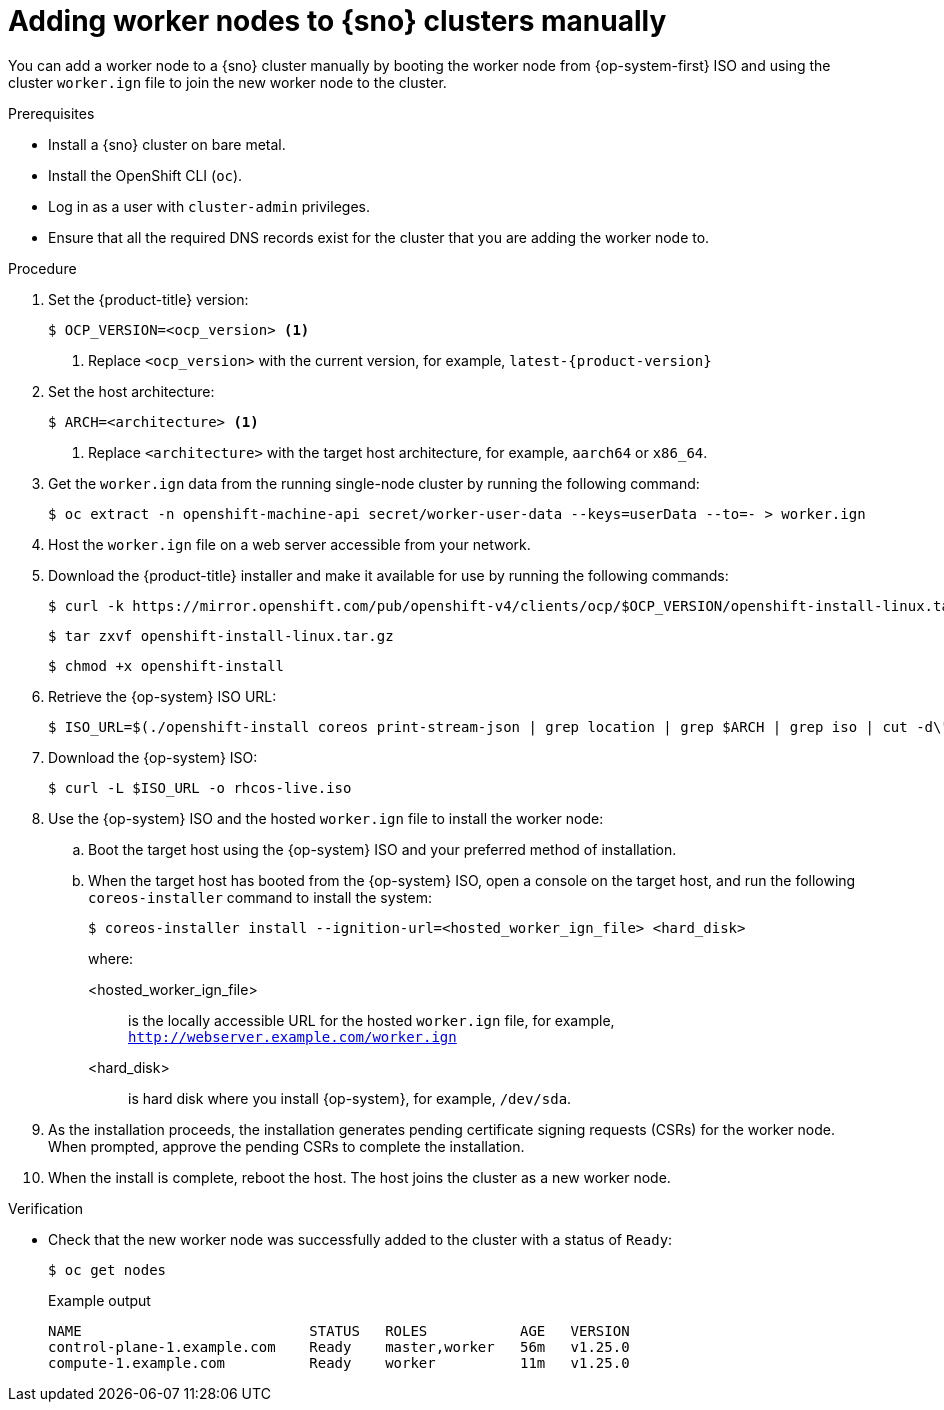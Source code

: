 // Module included in the following assemblies:
//
// * nodes/nodes/nodes-sno-worker-nodes.adoc

:_module-type: PROCEDURE
[id="sno-adding-worker-nodes-to-single-node-clusters-manually_{context}"]
= Adding worker nodes to {sno} clusters manually

You can add a worker node to a {sno} cluster manually by booting the worker node from {op-system-first} ISO and using the cluster `worker.ign` file to join the new worker node to the cluster.

.Prerequisites

* Install a {sno} cluster on bare metal.

* Install the OpenShift CLI (`oc`).

* Log in as a user with `cluster-admin` privileges.

* Ensure that all the required DNS records exist for the cluster that you are adding the worker node to.

.Procedure

. Set the {product-title} version:
+
[source,terminal]
----
$ OCP_VERSION=<ocp_version> <1>
----
+
<1> Replace `<ocp_version>` with the current version, for example, `latest-{product-version}`

. Set the host architecture:
+
[source,terminal]
----
$ ARCH=<architecture> <1>
----
<1> Replace `<architecture>` with the target host architecture, for example, `aarch64` or `x86_64`.

. Get the `worker.ign` data from the running single-node cluster by running the following command:
+
[source,terminal]
----
$ oc extract -n openshift-machine-api secret/worker-user-data --keys=userData --to=- > worker.ign
----

. Host the `worker.ign` file on a web server accessible from your network.

. Download the {product-title} installer and make it available for use by running the following commands:
+
[source,terminal]
----
$ curl -k https://mirror.openshift.com/pub/openshift-v4/clients/ocp/$OCP_VERSION/openshift-install-linux.tar.gz > openshift-install-linux.tar.gz
----
+
[source,terminal]
----
$ tar zxvf openshift-install-linux.tar.gz
----
+
[source,terminal]
----
$ chmod +x openshift-install
----

. Retrieve the {op-system} ISO URL:
+
[source,terminal]
----
$ ISO_URL=$(./openshift-install coreos print-stream-json | grep location | grep $ARCH | grep iso | cut -d\" -f4)
----

. Download the {op-system} ISO:
+
[source,terminal]
----
$ curl -L $ISO_URL -o rhcos-live.iso
----

. Use the {op-system} ISO and the hosted `worker.ign` file to install the worker node:

.. Boot the target host using the {op-system} ISO and your preferred method of installation.

.. When the target host has booted from the {op-system} ISO, open a console on the target host, and run the following `coreos-installer` command to install the system:
+
[source,terminal]
----
$ coreos-installer install --ignition-url=<hosted_worker_ign_file> <hard_disk>
----
+
where:
+
--
<hosted_worker_ign_file>:: is the locally accessible URL for the hosted `worker.ign` file, for example, `http://webserver.example.com/worker.ign`
<hard_disk>:: is hard disk where you install {op-system}, for example, `/dev/sda`.
--

. As the installation proceeds, the installation generates pending certificate signing requests (CSRs) for the worker node. When prompted, approve the pending CSRs to complete the installation.

. When the install is complete, reboot the host. The host joins the cluster as a new worker node.

.Verification

* Check that the new worker node was successfully added to the cluster with a status of `Ready`:
+
[source,terminal]
----
$ oc get nodes
----
+
.Example output
[source,terminal]
----
NAME                           STATUS   ROLES           AGE   VERSION
control-plane-1.example.com    Ready    master,worker   56m   v1.25.0
compute-1.example.com          Ready    worker          11m   v1.25.0
----
